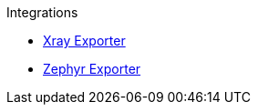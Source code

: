 .Integrations
* xref:xray-exporter.adoc[Xray Exporter]
* xref:zephyr-exporter.adoc[Zephyr Exporter]
